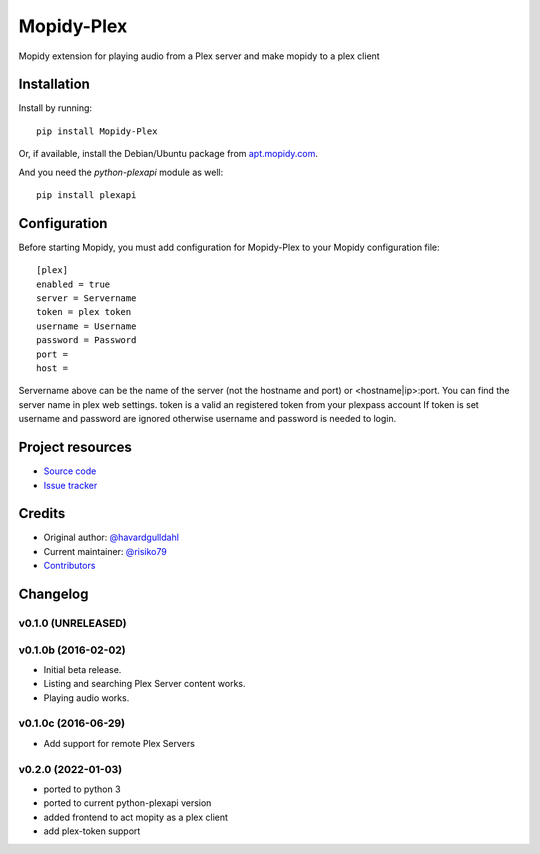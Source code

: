 ****************************
Mopidy-Plex
****************************

.. image:: https://img.shields.io/pypi/v/Mopidy-Plex.svg?style=flat
    :target: https://pypi.python.org/pypi/Mopidy-Plex/
    :alt: Latest PyPI version

.. image:: https://img.shields.io/pypi/dm/Mopidy-Plex.svg?style=flat
    :target: https://pypi.python.org/pypi/Mopidy-Plex/
    :alt: Number of PyPI downloads

Mopidy extension for playing audio from a Plex server and make mopidy to a plex client


Installation
============

Install by running::

    pip install Mopidy-Plex

Or, if available, install the Debian/Ubuntu package from `apt.mopidy.com
<http://apt.mopidy.com/>`_.


And you need the `python-plexapi` module as well::

    pip install plexapi


Configuration
=============

Before starting Mopidy, you must add configuration for
Mopidy-Plex to your Mopidy configuration file::

    [plex]
    enabled = true
    server = Servername
    token = plex token
    username = Username
    password = Password
    port = 
    host =

Servername above can be the name of the server (not the hostname and port) or <hostname|ip>:port.
You can find the server name in plex web settings.
token is a valid an registered token from your plexpass account 
If token is set username and password are ignored otherwise username and password is needed to login.


Project resources
=================

- `Source code <https://github.com/risiko79/mopidy_plex>`_
- `Issue tracker <https://github.com/risiko79/mopidy_plex/issues>`_


Credits
=======

- Original author: `@havardgulldahl <https://github.com/havardgulldahl>`_
- Current maintainer: `@risiko79 <https://github.com/risiko79>`_
- `Contributors <https://github.com/risiko79/mopidy_plex/graphs/contributors>`_


Changelog
=========

v0.1.0 (UNRELEASED)
----------------------------------------


v0.1.0b (2016-02-02)
----------------------------------------

- Initial beta release.
- Listing and searching Plex Server content works.
- Playing audio works.


v0.1.0c (2016-06-29)
----------------------------------------

- Add support for remote Plex Servers

v0.2.0 (2022-01-03)
----------------------------------------

- ported to python 3
- ported to current python-plexapi version
- added frontend to act mopity as a plex client
- add plex-token support
